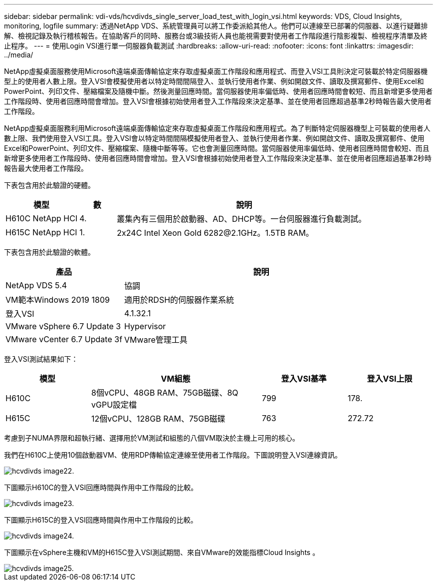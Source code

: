 ---
sidebar: sidebar 
permalink: vdi-vds/hcvdivds_single_server_load_test_with_login_vsi.html 
keywords: VDS, Cloud Insights, monitoring, logfile 
summary: 透過NetApp VDS、系統管理員可以將工作委派給其他人。他們可以連線至已部署的伺服器、以進行疑難排解、檢視記錄及執行稽核報告。在協助客戶的同時、服務台或3級技術人員也能視需要對使用者工作階段進行陰影複製、檢視程序清單及終止程序。 
---
= 使用Login VSI進行單一伺服器負載測試
:hardbreaks:
:allow-uri-read: 
:nofooter: 
:icons: font
:linkattrs: 
:imagesdir: ../media/


[role="lead"]
NetApp虛擬桌面服務使用Microsoft遠端桌面傳輸協定來存取虛擬桌面工作階段和應用程式、而登入VSI工具則決定可裝載於特定伺服器機型上的使用者人數上限。登入VSI會模擬使用者以特定時間間隔登入、並執行使用者作業、例如開啟文件、讀取及撰寫郵件、使用Excel和PowerPoint、列印文件、壓縮檔案及隨機中斷。然後測量回應時間。當伺服器使用率偏低時、使用者回應時間會較短、而且新增更多使用者工作階段時、使用者回應時間會增加。登入VSI會根據初始使用者登入工作階段來決定基準、並在使用者回應超過基準2秒時報告最大使用者工作階段。

NetApp虛擬桌面服務利用Microsoft遠端桌面傳輸協定來存取虛擬桌面工作階段和應用程式。為了判斷特定伺服器機型上可裝載的使用者人數上限、我們使用登入VSI工具。登入VSI會以特定時間間隔模擬使用者登入、並執行使用者作業、例如開啟文件、讀取及撰寫郵件、使用Excel和PowerPoint、列印文件、壓縮檔案、隨機中斷等等。它也會測量回應時間。當伺服器使用率偏低時、使用者回應時間會較短、而且新增更多使用者工作階段時、使用者回應時間會增加。登入VSI會根據初始使用者登入工作階段來決定基準、並在使用者回應超過基準2秒時報告最大使用者工作階段。

下表包含用於此驗證的硬體。

[cols="20%, 10%, 70%"]
|===
| 模型 | 數 | 說明 


| H610C NetApp HCI | 4. | 叢集內有三個用於啟動器、AD、DHCP等。一台伺服器進行負載測試。 


| H615C NetApp HCI | 1. | 2x24C Intel Xeon Gold 6282@2.1GHz。1.5TB RAM。 
|===
下表包含用於此驗證的軟體。

[cols="30%, 70%"]
|===
| 產品 | 說明 


| NetApp VDS 5.4 | 協調 


| VM範本Windows 2019 1809 | 適用於RDSH的伺服器作業系統 


| 登入VSI | 4.1.32.1 


| VMware vSphere 6.7 Update 3 | Hypervisor 


| VMware vCenter 6.7 Update 3f | VMware管理工具 
|===
登入VSI測試結果如下：

[cols="20%, 40%, 20%, 20%"]
|===
| 模型 | VM組態 | 登入VSI基準 | 登入VSI上限 


| H610C | 8個vCPU、48GB RAM、75GB磁碟、8Q vGPU設定檔 | 799 | 178. 


| H615C | 12個vCPU、128GB RAM、75GB磁碟 | 763 | 272.72 
|===
考慮到子NUMA界限和超執行緒、選擇用於VM測試和組態的八個VM取決於主機上可用的核心。

我們在H610C上使用10個啟動器VM、使用RDP傳輸協定連線至使用者工作階段。下圖說明登入VSI連線資訊。

image::hcvdivds_image22.png[hcvdivds image22.]

下圖顯示H610C的登入VSI回應時間與作用中工作階段的比較。

image::hcvdivds_image23.png[hcvdivds image23.]

下圖顯示H615C的登入VSI回應時間與作用中工作階段的比較。

image::hcvdivds_image24.png[hcvdivds image24.]

下圖顯示在vSphere主機和VM的H615C登入VSI測試期間、來自VMware的效能指標Cloud Insights 。

image::hcvdivds_image25.png[hcvdivds image25.]
